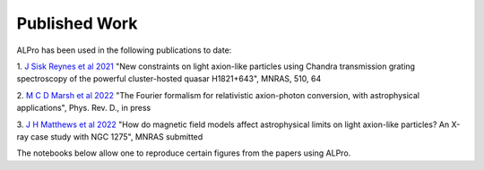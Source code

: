 Published Work
-------------------------------

ALPro has been used in the following publications to date:

1. `J Sisk Reynes et al 2021 <https://ui.adsabs.harvard.edu/abs/2022MNRAS.510.1264S/abstract>`_ 
"New constraints on light axion-like particles using Chandra transmission grating spectroscopy of the powerful cluster-hosted quasar H1821+643", MNRAS, 510, 64

2. `M C D Marsh et al 2022 <https://ui.adsabs.harvard.edu/abs/2021arXiv210708040M/abstract>`_
"The Fourier formalism for relativistic axion-photon conversion, with astrophysical applications", Phys. Rev. D., in press

3. `J H Matthews et al 2022 </#>`_
"How do magnetic field models affect astrophysical limits on light axion-like particles? An X-ray case study with NGC 1275", MNRAS submitted


The notebooks below allow one to reproduce certain figures from the papers using ALPro. 

.. nbgallery::
   examples/Matthews2022
.. examples/SiskReynes2021
.. examples/Marsh2022